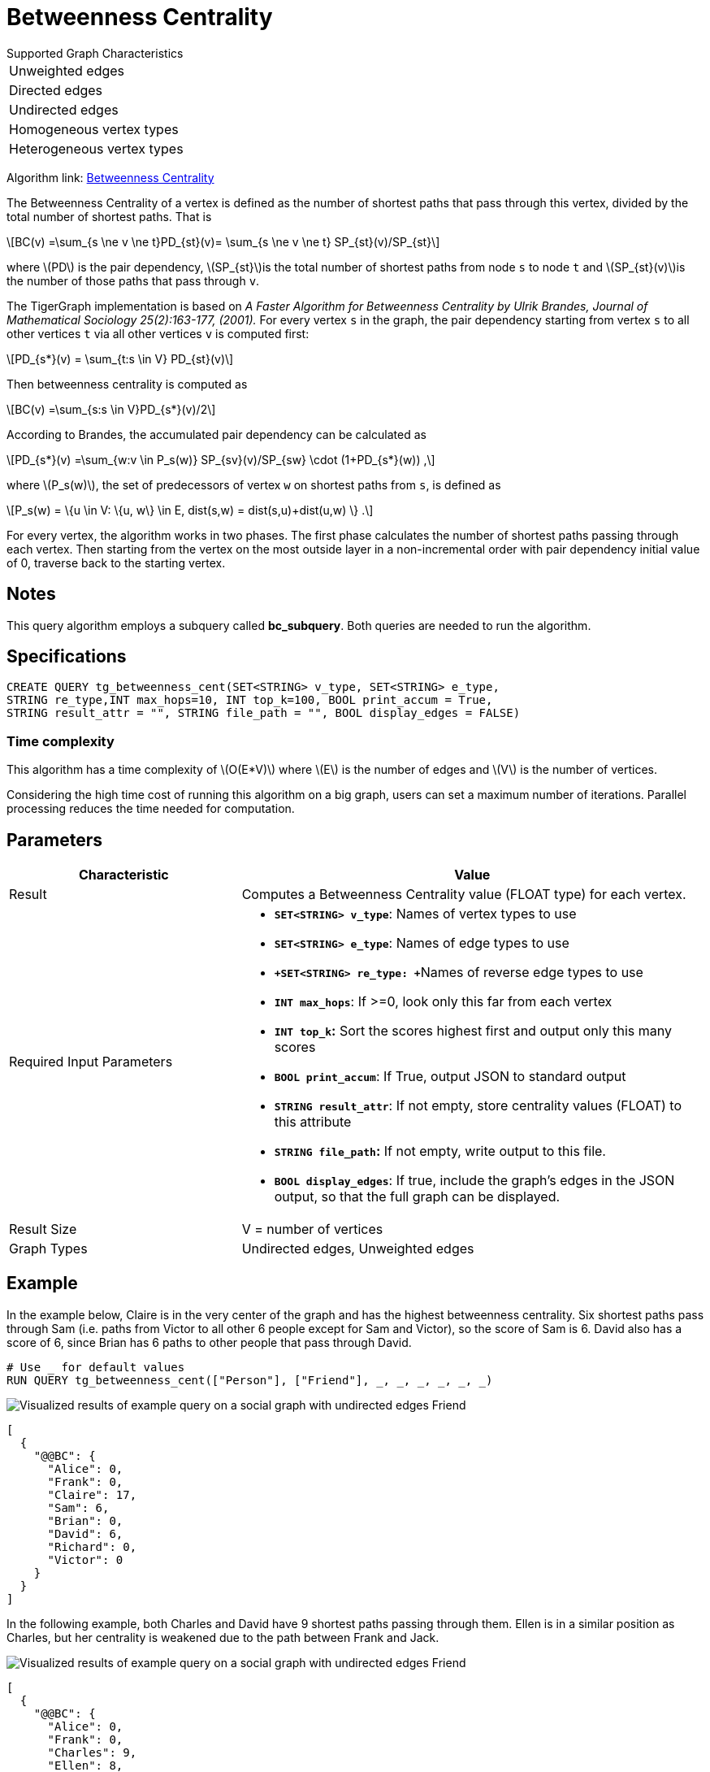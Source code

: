 = Betweenness Centrality
:stem: latexmath

.Supported Graph Characteristics
****
[cols='1']
|===
^|Unweighted edges
^|Directed edges
^|Undirected edges
^|Homogeneous vertex types
^|Heterogeneous vertex types
|===

Algorithm link: link:https://github.com/tigergraph/gsql-graph-algorithms/tree/master/algorithms/Centrality/betweenness[Betweenness Centrality]

****

The Betweenness Centrality of a vertex is defined as the number of shortest paths that pass through this vertex, divided by the total number of shortest paths. That is

[stem]
++++
BC(v) =\sum_{s \ne v \ne t}PD_{st}(v)= \sum_{s \ne v \ne t} SP_{st}(v)/SP_{st}
++++

where stem:[PD] is the pair dependency, stem:[SP_{st}]is the total number of shortest paths from node `s` to node `t` and stem:[SP_{st}(v)]is the number of those paths that pass through `v`.

The TigerGraph implementation is based on _A Faster Algorithm for Betweenness Centrality by Ulrik Brandes, Journal of Mathematical Sociology 25(2):163-177, (2001)._
For every vertex `s` in the graph, the pair dependency starting from vertex `s` to all other vertices `t` via all other vertices `v` is computed first:

[stem]
++++
PD_{s*}(v) = \sum_{t:s \in V} PD_{st}(v)
++++

Then betweenness centrality is computed as

[stem]
++++
BC(v) =\sum_{s:s \in V}PD_{s*}(v)/2
++++

According to Brandes, the accumulated pair dependency can be calculated as

[stem]
++++
PD_{s*}(v) =\sum_{w:v \in P_s(w)} SP_{sv}(v)/SP_{sw} \cdot (1+PD_{s*}(w)) ,
++++

where stem:[P_s(w)], the set of predecessors of vertex `w` on shortest paths from `s`, is defined as

[stem]
++++
P_s(w) = \{u \in V: \{u, w\} \in E, dist(s,w) = dist(s,u)+dist(u,w) \} .
++++

For every vertex, the algorithm works in two phases.
The first phase calculates the number of shortest paths passing through each vertex.
Then starting from the vertex on the most outside layer in a non-incremental order with pair dependency initial value of 0, traverse back to the starting vertex.

== Notes

This query algorithm employs a subquery called *bc_subquery*.
Both queries are needed to run the algorithm.

== Specifications

[,gsql]
----
CREATE QUERY tg_betweenness_cent(SET<STRING> v_type, SET<STRING> e_type,
STRING re_type,INT max_hops=10, INT top_k=100, BOOL print_accum = True,
STRING result_attr = "", STRING file_path = "", BOOL display_edges = FALSE)
----

=== Time complexity

This algorithm has a time complexity of stem:[O(E*V)] where stem:[E] is the number of edges and stem:[V] is the number of vertices.

Considering the high time cost of running this algorithm on a big graph, users can set a maximum number of iterations.
Parallel processing reduces the time needed for computation.

== *Parameters*

[width="100%",cols="1,2",options="header",]
|===
|*Characteristic* |Value
|Result |Computes a Betweenness Centrality value (FLOAT type) for each
vertex.

|Required Input Parameters a|
* *`+SET<STRING> v_type+`*: Names of vertex types to use
* *`+SET<STRING> e_type+`*: Names of edge types to use
* **`+SET<STRING> re_type: +`**Names of reverse edge types to use
* *`+INT max_hops+`*: If >=0, look only this far from each vertex
* *`+INT top_k+`:* Sort the scores highest first and output only this
many scores
* *`+BOOL print_accum+`*: If True, output JSON to standard output
* *`+STRING result_attr+`*: If not empty, store centrality values
(FLOAT) to this attribute
* *`+STRING file_path+`:* If not empty, write output to this file.
* *`+BOOL display_edges+`*: If true, include the graph's edges in the
JSON output, so that the full graph can be displayed.

|Result Size |V = number of vertices

|Graph Types |Undirected edges, Unweighted edges
|===

== Example

In the example below, Claire is in the very center of the graph and has the highest betweenness centrality. Six shortest paths pass through Sam (i.e. paths from Victor to all other 6 people except for Sam and Victor), so the score of Sam is 6. David also has a score of 6, since Brian has 6 paths to other people that pass through David.

[,gsql]
----
# Use _ for default values
RUN QUERY tg_betweenness_cent(["Person"], ["Friend"], _, _, _, _, _, _)
----

image::screen-shot-2019-12-03-at-1.03.07-pm.png[Visualized results of example query on a social graph with undirected edges Friend]

[,text]
----
[
  {
    "@@BC": {
      "Alice": 0,
      "Frank": 0,
      "Claire": 17,
      "Sam": 6,
      "Brian": 0,
      "David": 6,
      "Richard": 0,
      "Victor": 0
    }
  }
]
----

In the following example, both Charles and David have 9 shortest paths passing through them. Ellen is in a similar position as Charles, but her centrality is weakened due to the path between Frank and Jack.

image::screen-shot-2019-12-13-at-4.04.01-pm.png[Visualized results of example query on a social graph with undirected edges Friend]

[,text]
----
[
  {
    "@@BC": {
      "Alice": 0,
      "Frank": 0,
      "Charles": 9,
      "Ellen": 8,
      "Brian": 0,
      "David": 9,
      "Jack": 0
    }
  }
]
----
